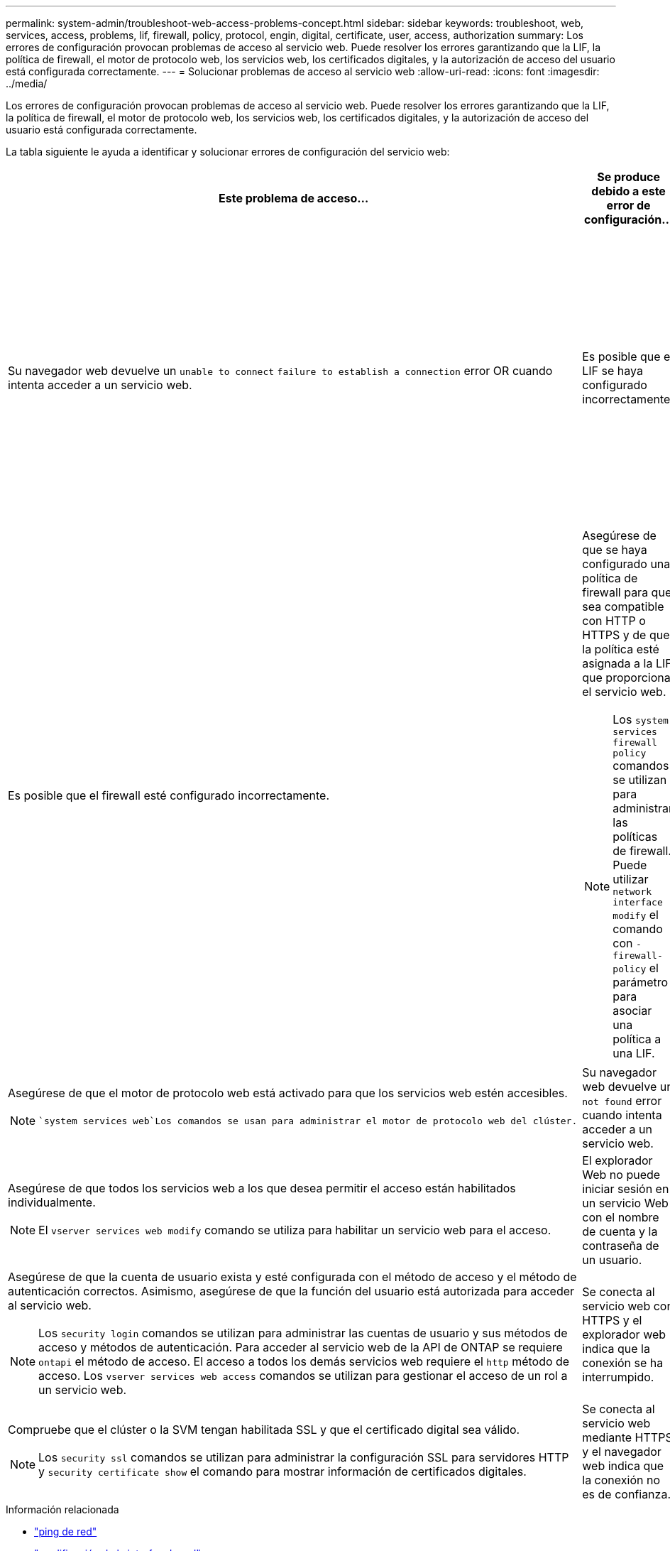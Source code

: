 ---
permalink: system-admin/troubleshoot-web-access-problems-concept.html 
sidebar: sidebar 
keywords: troubleshoot, web, services, access, problems, lif, firewall, policy, protocol, engin, digital, certificate, user, access, authorization 
summary: Los errores de configuración provocan problemas de acceso al servicio web. Puede resolver los errores garantizando que la LIF, la política de firewall, el motor de protocolo web, los servicios web, los certificados digitales, y la autorización de acceso del usuario está configurada correctamente. 
---
= Solucionar problemas de acceso al servicio web
:allow-uri-read: 
:icons: font
:imagesdir: ../media/


[role="lead"]
Los errores de configuración provocan problemas de acceso al servicio web. Puede resolver los errores garantizando que la LIF, la política de firewall, el motor de protocolo web, los servicios web, los certificados digitales, y la autorización de acceso del usuario está configurada correctamente.

La tabla siguiente le ayuda a identificar y solucionar errores de configuración del servicio web:

|===
| Este problema de acceso... | Se produce debido a este error de configuración... | Para solucionar el error... 


 a| 
Su navegador web devuelve un `unable to connect` `failure to establish a connection` error OR cuando intenta acceder a un servicio web.
 a| 
Es posible que el LIF se haya configurado incorrectamente.
 a| 
Asegúrese de que puede hacer ping al LIF que proporciona el servicio web.

[NOTE]
====
Usted utiliza `network ping` el comando para hacer ping a una LIF. Para obtener información acerca de la configuración de red, consulte la _Network Management Guide_.

====


 a| 
Es posible que el firewall esté configurado incorrectamente.
 a| 
Asegúrese de que se haya configurado una política de firewall para que sea compatible con HTTP o HTTPS y de que la política esté asignada a la LIF que proporciona el servicio web.

[NOTE]
====
Los `system services firewall policy` comandos se utilizan para administrar las políticas de firewall. Puede utilizar `network interface modify` el comando con `-firewall-policy` el parámetro para asociar una política a una LIF.

====


 a| 
Es posible que el motor de protocolo web esté desactivado.
 a| 
Asegúrese de que el motor de protocolo web está activado para que los servicios web estén accesibles.

[NOTE]
====
 `system services web`Los comandos se usan para administrar el motor de protocolo web del clúster.

====


 a| 
Su navegador web devuelve un `not found` error cuando intenta acceder a un servicio web.
 a| 
Es posible que el servicio web esté desactivado.
 a| 
Asegúrese de que todos los servicios web a los que desea permitir el acceso están habilitados individualmente.

[NOTE]
====
El `vserver services web modify` comando se utiliza para habilitar un servicio web para el acceso.

====


 a| 
El explorador Web no puede iniciar sesión en un servicio Web con el nombre de cuenta y la contraseña de un usuario.
 a| 
El usuario no se puede autenticar, el método de acceso no es correcto o el usuario no está autorizado a acceder al servicio web.
 a| 
Asegúrese de que la cuenta de usuario exista y esté configurada con el método de acceso y el método de autenticación correctos. Asimismo, asegúrese de que la función del usuario está autorizada para acceder al servicio web.

[NOTE]
====
Los `security login` comandos se utilizan para administrar las cuentas de usuario y sus métodos de acceso y métodos de autenticación. Para acceder al servicio web de la API de ONTAP se requiere `ontapi` el método de acceso. El acceso a todos los demás servicios web requiere el `http` método de acceso. Los `vserver services web access` comandos se utilizan para gestionar el acceso de un rol a un servicio web.

====


 a| 
Se conecta al servicio web con HTTPS y el explorador web indica que la conexión se ha interrumpido.
 a| 
Es posible que no tenga habilitado SSL en el clúster ni la SVM que proporciona el servicio web.
 a| 
Compruebe que el clúster o la SVM tengan habilitada SSL y que el certificado digital sea válido.

[NOTE]
====
Los `security ssl` comandos se utilizan para administrar la configuración SSL para servidores HTTP y `security certificate show` el comando para mostrar información de certificados digitales.

====


 a| 
Se conecta al servicio web mediante HTTPS y el navegador web indica que la conexión no es de confianza.
 a| 
Es posible que utilice un certificado digital autofirmado.
 a| 
Compruebe que el certificado digital asociado con el clúster o la SVM esté firmado por una CA de confianza.

[NOTE]
====
El `security certificate generate-csr` comando se utiliza para generar una solicitud de firma de certificación digital y `security certificate install` el comando para instalar un certificado digital firmado por una CA. Utilizarás `security ssl` los comandos para gestionar la configuración de SSL del clúster o la SVM que proporciona el servicio web.

====
|===
.Información relacionada
* link:https://docs.netapp.com/us-en/ontap-cli/network-ping.html["ping de red"^]
* link:https://docs.netapp.com/us-en/ontap-cli/network-interface-modify.html["modificación de la interfaz de red"]
* link:https://docs.netapp.com/us-en/ontap-cli/security-certificate-generate-csr.html["Generación de certificado de seguridad CSR"^]
* link:https://docs.netapp.com/us-en/ontap-cli/security-certificate-install.html["instalación del certificado de seguridad"^]
* link:https://docs.netapp.com/us-en/ontap-cli/security-certificate-show.html["Mostrar certificado de seguridad"^]

